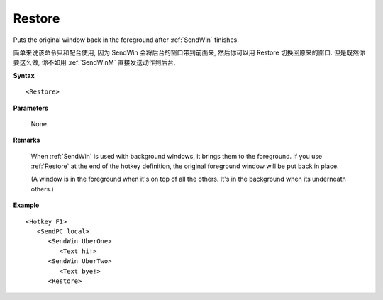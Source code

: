 .. _Restore:

Restore
==============================================================================
Puts the original window back in the foreground after :ref:`SendWin` finishes.

简单来说该命令只和配合使用, 因为 SendWin 会将后台的窗口带到前面来, 然后你可以用 Restore 切换回原来的窗口. 但是既然你要这么做, 你不如用 :ref:`SendWinM` 直接发送动作到后台.

**Syntax**

::

    <Restore>

**Parameters**

    None.

**Remarks**

    When :ref:`SendWin` is used with background windows, it brings them to the foreground. If you use :ref:`Restore` at the end of the hotkey definition, the original foreground window will be put back in place.

    (A window is in the foreground when it's on top of all the others. It's in the background when its underneath others.)

**Example**

::

    <Hotkey F1>
       <SendPC local>
          <SendWin UberOne>
             <Text hi!>
          <SendWin UberTwo>
             <Text bye!>
          <Restore>
